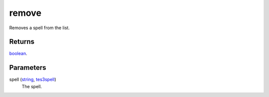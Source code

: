 remove
====================================================================================================

Removes a spell from the list.

Returns
----------------------------------------------------------------------------------------------------

`boolean`_.

Parameters
----------------------------------------------------------------------------------------------------

spell (`string`_, `tes3spell`_)
    The spell.

.. _`tes3spell`: ../../../lua/type/tes3spell.html
.. _`boolean`: ../../../lua/type/boolean.html
.. _`string`: ../../../lua/type/string.html

